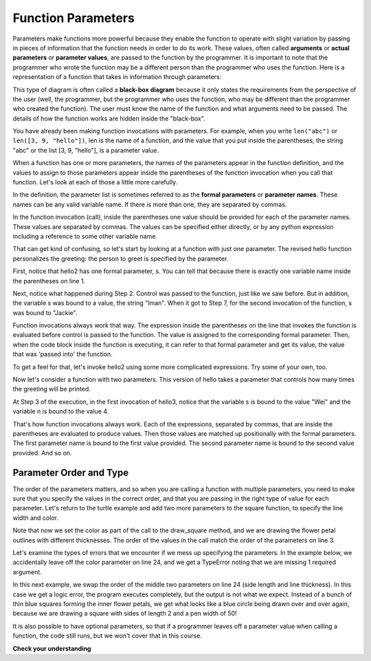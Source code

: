 ..  Copyright (C)  Brad Miller, David Ranum, Jeffrey Elkner, Peter Wentworth, Allen B. Downey, Chris
    Meyers, and Dario Mitchell.  Permission is granted to copy, distribute
    and/or modify this document under the terms of the GNU Free Documentation
    License, Version 1.3 or any later version published by the Free Software
    Foundation; with Invariant Sections being Forward, Prefaces, and
    Contributor List, no Front-Cover Texts, and no Back-Cover Texts.  A copy of
    the license is included in the section entitled "GNU Free Documentation
    License".


Function Parameters
-------------------

.. youtube:: Ndw_EgFO_tw
    :divid: goog_function_parms
    :height: 315
    :width: 560
    :align: left

Parameters make functions more powerful because they enable the function to operate with slight variation by passing in pieces of information that the function needs in order to do its work. These values, often
called **arguments** or **actual parameters** or **parameter values**, are passed to the function by the programmer. It is important to note that the programmer who wrote the function may be a different person than the programmer who uses the function. Here is a representation of a function that takes in information through parameters:

.. image:: Figures/blackboxproc.png

This type of diagram is often called a **black-box diagram** because it only states the requirements from the
perspective of the user (well, the programmer, but the programmer who uses the function, who may be different than the
programmer who created the function). The user must know the name of the function and what arguments need to be
passed. The details of how the function works are hidden inside the "black-box".

You have already been making function invocations with parameters. For example, when you write ``len("abc")`` or
``len([3, 9, "hello"])``, len is the name of a function, and the value that you put inside the parentheses, the string
"abc" or the list [3, 9, "hello"], is a parameter value.

When a function has one or more parameters, the names of the parameters appear in the function definition, and the
values to assign to those parameters appear inside the parentheses of the function invocation when you call that function. Let's look at each of
those a little more carefully.

In the definition, the parameter list is sometimes referred to as the **formal parameters** or **parameter names**.
These names can be any valid variable name. If there is more than one, they are separated by commas.

In the function invocation (call), inside the parentheses one value should be provided for each of the parameter names. These
values are separated by commas. The values can be specified either directly, or by any python expression including a
reference to some other variable name.

That can get kind of confusing, so let's start by looking at a function with just one parameter. The revised hello
function personalizes the greeting: the person to greet is specified by the parameter.

.. codelens:: clens8_2_1
   :python: py3

   def hello2(s):
      print("Hello " + s)
      print("Glad to meet you")

   hello2("Iman")
   hello2("Jackie")

First, notice that hello2 has one formal parameter, s. You can tell that because
there is exactly one variable name inside the parentheses on line 1.

Next, notice what happened during Step 2. Control was passed to the function, just like we saw before. But in
addition, the variable s was bound to a value, the string "Iman". When it got to Step 7, for the second invocation of
the function, s was bound to "Jackie".

Function invocations always work that way. The expression inside the parentheses on the line that invokes the function
is evaluated before control is passed to the function. The value is assigned to the corresponding formal parameter.
Then, when the code block inside the function is executing, it can refer to that formal parameter and get its value,
the value that was 'passed into' the function.

.. showeval:: eval8_2_1
   :trace_mode: true

   def hello2(s):
       print("Hello " + s)
       print("Glad to meet you")

   hello2("Nick")
   ~~~~
   {{hello2("Nick")}}{{lookup hello2 name and find it is a function}}
   {{hello2("Nick")}}{{s = "Nick"}} # bind actual parameter to formal parameter
   print("Hello " + {{s}}{{"Nick"}})
   {{print("Hello " + "Nick")     #prints out "hello Nick"}}{{print("Glad to meet you")   #prints out "Glad to meet you"}}
   {{print("Glad to meet you")   #prints out "Glad to meet you"}}{{ # the function is finished}}

To get a feel for that, let's invoke hello2 using some more complicated expressions. Try some of your own, too.

.. activecode:: ac8_2_1

   def hello2(s):
       print("Hello " + s)
       print("Glad to meet you")

   hello2("Iman" + " and Jackie")
   hello2("Class " * 3)

Now let's consider a function with two parameters. This version of hello takes
a parameter that controls how many times the greeting will be printed.

.. codelens:: clens8_2_2
   :python: py3

   def hello3(s, n):
      greeting = "Hello " + s
      print(greeting*n)

   hello3("Wei", 4)
   hello3("", 1)
   hello3("Kitty", 11)

At Step 3 of the execution, in the first invocation of hello3, notice that the variable s is bound
to the value "Wei" and the variable n is bound to the value 4.

That's how function invocations always work. Each of the expressions, separated by commas, that are inside the
parentheses are evaluated to produce values. Then those values are matched up positionally
with the formal parameters. The first parameter name is bound to the first value
provided. The second parameter name is bound to the second value provided. And so on.

Parameter Order and Type
========================

The order of the parameters matters, and so when you are calling a function with multiple parameters, you need to make sure that you specify the values in the correct order, and that you are passing in the right type of value for each parameter. Let's return to the turtle example and add two more parameters to the square function, to specify the line width and color.

.. activecode:: clens8_2_1_1
    :nocodelens:

    import turtle

    def draw_square(tur, size, linewidth, linecolor):
        """Make tur draw a square with side length size."""

        tur.pensize(linewidth)
        tur.pencolor(linecolor)

        for _ in range(4):
            tur.forward(size)
            tur.left(90)

    wn = turtle.Screen()      # Set up the window and its attributes
    alex = turtle.Turtle()    # create alex
    alex.speed(10)            # make alex draw fast

    turn_angle = 15           # store a turn angle

    for _ in range(12):       # loop 12 times to go around in a circle
        alex.right(turn_angle) # turn by 15 degrees
        draw_square(alex, 100, 4, "red")      # Call draw_square with big side, wide pen & red color

        alex.right(turn_angle) # turn by 15 degrees
        draw_square(alex, 50, 2, "blue")      # Call draw_square with small side length, thin pen & blue color

    wn.exitonclick()

Note that now we set the color as part of the call to the draw_square method, and we are drawing the flower petal outlines with different thicknesses. The order of the values in the call match the order of the parameters on line 3.

Let's examine the types of errors that we encounter if we mess up specifying the parameters. In the example below, we accidentally leave off the color parameter on line 24, and we get a TypeError noting that we are missing 1 required argument.  

.. activecode:: clens8_2_1_2
    :nocodelens:

    import turtle

    def draw_square(tur, size, linewidth, linecolor):
        """Make tur draw a square with side length size."""

        tur.pensize(linewidth)
        tur.pencolor(linecolor)

        for _ in range(4):
            tur.forward(size)
            tur.left(90)

    wn = turtle.Screen()      # Set up the window and its attributes
    alex = turtle.Turtle()    # create alex
    alex.speed(10)            # make alex draw fast

    turn_angle = 15           # store a turn angle

    for _ in range(12):       # loop 12 times to go around in a circle
        alex.right(turn_angle) # turn by 15 degrees
        draw_square(alex, 100, 4, "red")      # Call draw_square with big side, wide pen & red color

        alex.right(turn_angle) # turn by 15 degrees
        draw_square(alex, 50, 2)      # Type error caused by forgetting a required parameter
    wn.exitonclick()


In this next example, we swap the order of the middle two parameters on line 24 (side length and line thickness). In this case we get a logic error, the program executes completely, but the output is not what we expect. Instead of a bunch of thin blue squares forming the inner flower petals, we get what looks like a blue circle being drawn over and over again, because we are drawing a square with sides of length 2 and a pen width of 50! 


.. activecode:: clens8_2_1_3
    :nocodelens:

    import turtle

    def draw_square(tur, size, linewidth, linecolor):
        """Make tur draw a square with side length size."""

        tur.pensize(linewidth)
        tur.pencolor(linecolor)

        for _ in range(4):
            tur.forward(size)
            tur.left(90)

    wn = turtle.Screen()      # Set up the window and its attributes
    alex = turtle.Turtle()    # create alex
    alex.speed(10)            # make alex draw fast

    turn_angle = 15           # store a turn angle

    for _ in range(12):       # loop 12 times to go around in a circle
        alex.right(turn_angle) # turn by 15 degrees
        draw_square(alex, 100, 4, "red")      # Call draw_square with big side, wide pen & red color

        alex.right(turn_angle) # turn by 15 degrees
        draw_square(alex, 2, 50, "blue")      # Logic error caused by switching the middle two values
    wn.exitonclick()

It is also possible to have optional parameters, so that if a programmer leaves off a parameter value when calling a function, the code still runs, but we won't cover that in this course.

**Check your understanding**

.. mchoice:: question8_2_1
   :answer_a: def greet(t):
   :answer_b: def greet:
   :answer_c: greet(t, n):
   :answer_d: def greet(t, n)
   :correct: a
   :feedback_a: A function may take zero or more parameters.  In this case it has one.
   :feedback_b: A function needs to specify its parameters in its header. If there are no paramters, put () after the function name.
   :feedback_c: A function definition needs to include the keyword def.
   :feedback_d: A function definition header must end in a colon (:).
   :practice: T

   Which of the following is a valid function header (first line of a function definition)?

.. mchoice:: question8_2_2
   :answer_a: def print_many(x, y):
   :answer_b: print_many
   :answer_c: print_many(x, y)
   :answer_d: Print out string x, y times.
   :correct: b
   :feedback_a: This line is the complete function header (except for the semi-colon) which includes the name as well as several other components.
   :feedback_b: Yes, the name of the function is given after the keyword def and before the list of parameters.
   :feedback_c: This includes the function name and its parameters
   :feedback_d: This is a comment stating what the function does.

   What is the name of the following function?

   .. code-block:: python

     def print_many(x, y):
         """Print out string x, y times."""
         for i in range(y):
             print(x)

.. mchoice:: question8_2_3
   :answer_a: i
   :answer_b: x
   :answer_c: x, y
   :answer_d: x, y, i
   :correct: c
   :feedback_a: i is a variable used inside of the function, but not a parameter, which is passed in to the function.
   :feedback_b: x is only one of the parameters to this function.
   :feedback_c: Yes, the function specifies two parameters: x and y.
   :feedback_d: the parameters include only those variables whose values that the function expects to receive as input. They are specified in the header of the function.

   What are the parameters of the following function?

   .. code-block:: python

     def print_many(x, y):
         """Print out string x, y times."""
         for i in range(y):
             print(x)

.. mchoice:: question8_2_4
   :answer_a: print_many(x, y)
   :answer_b: print_many
   :answer_c: print_many("Greetings")
   :answer_d: print_many("Greetings", 10):
   :answer_e: print_many("Greetings", z)
   :correct: e
   :feedback_a: No, x and y are the names of the formal parameters to this function.  When the function is called, it requires actual values to be passed in.
   :feedback_b: A function call always requires parentheses after the name of the function.
   :feedback_c: This function takes two parameters (arguments)
   :feedback_d: A colon is only required in a function definition.  It will cause an error with a function call.
   :feedback_e: Since z has the value 3, we have passed in two correct values for this function. "Greetings" will be printed 3 times.

   Considering the function below, which of the following statements correctly invokes, or calls, this function (i.e., causes it to run)?

   .. code-block:: python

      def print_many(x, y):
         """Print out string x, y times."""
         for i in range(y):
             print(x)

      z = 3

.. mchoice:: question8_2_5
   :answer_a: True
   :answer_b: False
   :correct: a
   :feedback_a: Yes, you can call a function multiple times by putting the call in a loop.
   :feedback_b: One of the purposes of a function is to allow you to call it more than once. Placing it in a loop allows it to executed multiple times as the body of the loop runs multiple times.

   True or false: A function can be called several times by placing a function call in the body of a for loop.

.. mchoice:: question8_2_6
   :answer_a: Hello
   :answer_b: Goodbye
   :answer_c: s1
   :answer_d: s2
   :correct: b
   :feedback_a: "Hello" is shorter than "Goodbye"
   :feedback_b: "Goodbye" is longer than "Hello"
   :feedback_c: s1 is a variable name; its value would print out, not the variable name.
   :feedback_d: s2 is a variable name; its value would print out, not the variable name.
   :practice: T

   What output will the following code produce?

   .. code-block:: python

      def cyu(s1, s2):
         if len(s1) > len(s2):
            print(s1)
         else:
            print(s2)

      cyu("Hello", "Goodbye")
